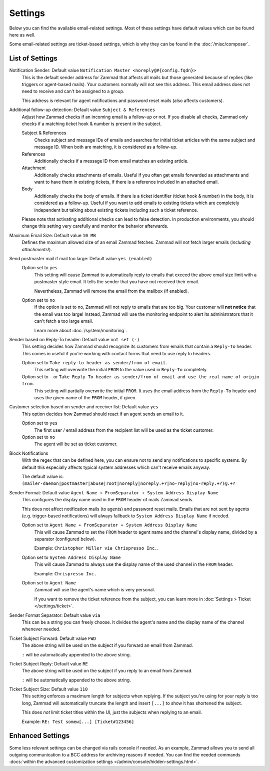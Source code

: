 Settings
========

.. figure:: /images/channels/email/settings-menu.png
   :alt: Settings section in email channel

Below you can find the available email-related settings. Most of
these settings have default values which can be found here as well.

Some email-related settings are ticket-based settings, which is why
they can be found in the :doc:`/misc/composer`.

List of Settings
----------------

Notification Sender: Default value ``Notification Master <noreply@#{config.fqdn}>``
   This is the default sender address for Zammad that affects all mails but
   those generated because of replies (like triggers or agent-based mails).
   Your customers normally will not see this address. This email address does
   not need to receive and can't be assigned to a group.

   This address is relevant for agent notifications and password reset mails
   (also affects customers).

Additional follow-up detection: Default value ``Subject & References``
   Adjust how Zammad checks if an incoming email is a follow-up or not.
   If you disable all checks, Zammad only checks if a matching ticket hook &
   number is present in the subject.

   Subject & References
      Checks subject and message IDs of emails and searches for initial ticket
      articles with the same subject and message ID. When both are matching,
      it is considered as a follow-up.

   References
      Additionally checks if a message ID from email matches an existing
      article.

   Attachment
      Additionally checks attachments of emails. Useful if you often get
      emails forwarded as attachments and want to have them in existing tickets,
      if there is a reference included in an attached email.

   Body
      Additionally checks the body of emails. If there is a ticket
      identifier (ticket hook & number) in the body, it is considered as a
      follow-up. Useful if you want to add emails to existing tickets which
      are completely independent but talking about existing tickets
      including such a ticket reference.

   Please note that activating additional checks can lead to false detection.
   In production environments, you should change this setting very
   carefully and monitor the behavior afterwards.

Maximum Email Size: Default value ``10 MB``
   Defines the maximum allowed size of an email Zammad fetches. Zammad will
   not fetch larger emails (*including attachments!*).

Send postmaster mail if mail too large: Default value ``yes (enabled)``
   Option set to ``yes``
      This setting will cause Zammad to automatically reply to emails that
      exceed the above email size limit with a postmaster style email.
      It tells the sender that you have not received their email.

      Nevertheless, Zammad will remove the email from the mailbox (if enabled).

   Option set to ``no``
      If the option is set to no, Zammad will not reply to emails that are too
      big. Your customer will **not notice** that the email was too large!
      Instead, Zammad will use the monitoring endpoint to alert its
      administrators that it can't fetch a too large email.

      Learn more about :doc:`/system/monitoring`.

Sender based on Reply-To header: Default value ``not set (-)``
   This setting decides how Zammad should recognize its customers from emails
   that contain a ``Reply-To`` header. This comes in useful if you're working
   with contact forms that need to use reply to headers.

   Option set to ``Take reply-to header as sender/from of email.``
      This setting will overwrite the initial ``FROM`` to the value used in
      ``Reply-To`` completely.

   Option set to ``-`` or ``Take Reply-To header as sender/from of email and use the real name of origin from.``
      This setting will partially overwrite the initial ``FROM``.
      It uses the email address from the ``Reply-To`` header and uses the given
      name of the ``FROM`` header, if given.

Customer selection based on sender and receiver list: Default value ``yes``
   This option decides how Zammad should react if an agent sends an email to it.

   Option set to ``yes``
      The first user / email address from the recipient list will be used as
      the ticket customer.

   Option set to ``no``
      The agent will be set as ticket customer.

Block Notifications
   With the regex that can be defined here, you can ensure not to send any
   notifications to specific systems. By default this especially affects typical
   system addresses which can't receive emails anyway.

   The default value is:
   ``(mailer-daemon|postmaster|abuse|root|noreply|noreply.+?|no-reply|no-reply.+?)@.+?``

   .. _email-settings-sender-format:

Sender Format: Default value ``Agent Name + FromSeparator + System Address Display Name``
   This configures the display name used in the ``FROM`` header of mails
   Zammad sends.

   This does not affect notification mails (to agents) and password reset
   mails. Emails that are not sent by agents
   (e.g. trigger-based notifications) will always fallback to
   ``System Address Display Name`` if needed.

   Option set to ``Agent Name + FromSeparator + System Address Display Name``
      This will cause Zammad to set the ``FROM`` header to agent name and the
      channel's display name, divided by a separator (configured below).

      Example: ``Christopher Miller via Chrispresso Inc.``.

   Option set to ``System Address Display Name``
      This will cause Zammad to always use the display name of the used channel
      in the ``FROM`` header.

      Example: ``Chrispresso Inc.``

   Option set to ``Agent Name``
      Zammad will use the agent's name which is very personal.

      If you want to remove the ticket reference from the subject, you can learn
      more in :doc:`Settings > Ticket </settings/ticket>`.

Sender Format Separator: Default value ``via``
   This can be a string you can freely choose. It divides the agent's name
   and the display name of the channel whenever needed.

Ticket Subject Forward: Default value ``FWD``
   The above string will be used on the subject if you forward an email from
   Zammad.

   ``:`` will be automatically appended to the above string.

Ticket Subject Reply: Default value ``RE``
   The above string will be used on the subject if you reply to an email from
   Zammad.

   ``:`` will be automatically appended to the above string.

Ticket Subject Size: Default value ``110``
   This setting enforces a maximum length for subjects when replying.
   If the subject you're using for your reply is too long, Zammad will
   automatically truncate the length and insert ``[...]`` to show it has
   shortened the subject.

   This does *not* limit ticket titles within the UI, just the subjects
   when replying to an email.

   Example: ``RE: Test somew[...] [Ticket#123456]``

Enhanced Settings
-----------------

Some less relevant settings can be changed via rails console if needed.
As an example, Zammad allows you to send all outgoing communication to a BCC
address for archiving reasons if needed. You can find the needed commands
:docs:`within the advanced customization settings </admin/console/hidden-settings.html>`.
